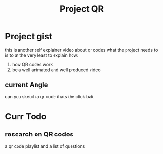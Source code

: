 #+TITLE: Project QR

* Project gist
this is another self explainer video about qr codes
what the project needs to is to at the very least to explain how:
1) how QR codes work
2) be a well animated and well produced video
** current Angle
can you sketch a qr code
thats the click bait
* Curr Todo
** research on QR codes
a qr code playlist
and a list of questions
